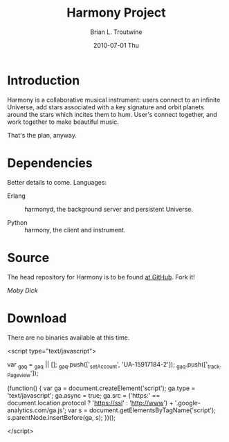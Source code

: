 #+TITLE:     Harmony Project
#+AUTHOR:    Brian L. Troutwine
#+EMAIL:     brian@troutwine.us
#+DATE:      2010-07-01 Thu
#+LANGUAGE:  en
#+OPTIONS:   H:3 num:t toc:t \n:nil @:t ::t |:t ^:t -:t f:nil *:t <:t
#+OPTIONS:   TeX:t LaTeX:nil skip:nil d:nil todo:t pri:nil tags:not-in-toc
#+INFOJS_OPT: view:nil toc:nil ltoc:t mouse:underline buttons:0 path:http://orgmode.org/org-info.js
#+EXPORT_SELECT_TAGS: export
#+EXPORT_EXCLUDE_TAGS: noexport
#+LINK_UP:
#+LINK_HOME:
#+STYLE:    <link rel="stylesheet" type="text/css" href="css/stylesheet.css" />

* Introduction

Harmony is a collaborative musical instrument: users connect
to an infinite Universe, add stars associated with a key
signature and orbit planets around the stars which incites
them to hum. User's connect together, and work together to
make beautiful music.

That's the plan, anyway.

* Dependencies

Better details to come. Languages:

+ Erlang :: harmonyd, the background server and persistent
            Universe.

+ Python :: harmony, the client and instrument.

* Source

The head repository for Harmony is to be found [[http://github.com/blt/Harmony][at GitHub]]. Fork
it!

[[www.mobydick.com][Moby Dick]]

* Download

There are no binaries available at this time.

#+BEGIN_HTML:
<script type="text/javascript">

  var _gaq = _gaq || [];
  _gaq.push(['_setAccount', 'UA-15917184-2']);
  _gaq.push(['_trackPageview']);

  (function() {
    var ga = document.createElement('script'); ga.type =
    'text/javascript'; ga.async = true;
    ga.src = ('https:' == document.location.protocol ?
    'https://ssl' : 'http://www') +
    '.google-analytics.com/ga.js';
    var s = document.getElementsByTagName('script')[0];
    s.parentNode.insertBefore(ga, s);
  })();

</script>
#+END_HTML:
